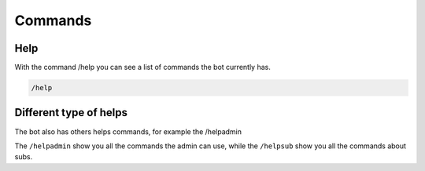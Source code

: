 Commands
=====

.. _help:

Help
------------

With the command /help you can see a list of commands the bot currently has.

.. code-block:: console

   /help



Different type of helps
----------------

The bot also has others helps commands, for example the /helpadmin

The ``/helpadmin`` show you all the commands the admin can use,
while the ``/helpsub`` show you all the commands about subs.
